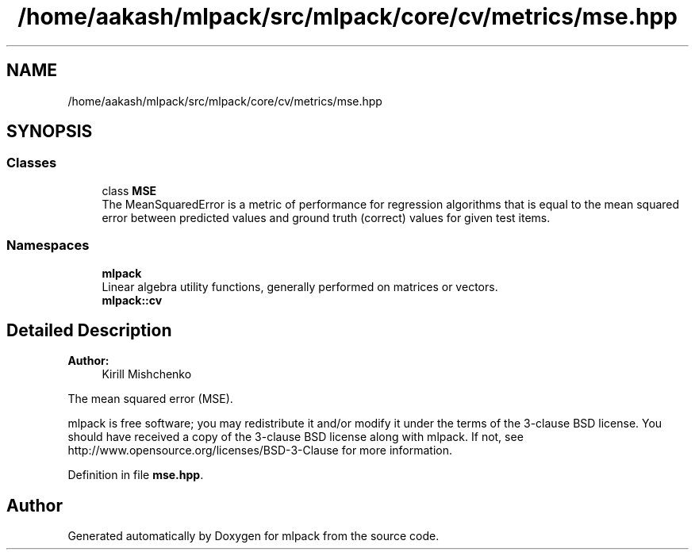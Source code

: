 .TH "/home/aakash/mlpack/src/mlpack/core/cv/metrics/mse.hpp" 3 "Sun Aug 22 2021" "Version 3.4.2" "mlpack" \" -*- nroff -*-
.ad l
.nh
.SH NAME
/home/aakash/mlpack/src/mlpack/core/cv/metrics/mse.hpp
.SH SYNOPSIS
.br
.PP
.SS "Classes"

.in +1c
.ti -1c
.RI "class \fBMSE\fP"
.br
.RI "The MeanSquaredError is a metric of performance for regression algorithms that is equal to the mean squared error between predicted values and ground truth (correct) values for given test items\&. "
.in -1c
.SS "Namespaces"

.in +1c
.ti -1c
.RI " \fBmlpack\fP"
.br
.RI "Linear algebra utility functions, generally performed on matrices or vectors\&. "
.ti -1c
.RI " \fBmlpack::cv\fP"
.br
.in -1c
.SH "Detailed Description"
.PP 

.PP
\fBAuthor:\fP
.RS 4
Kirill Mishchenko
.RE
.PP
The mean squared error (MSE)\&.
.PP
mlpack is free software; you may redistribute it and/or modify it under the terms of the 3-clause BSD license\&. You should have received a copy of the 3-clause BSD license along with mlpack\&. If not, see http://www.opensource.org/licenses/BSD-3-Clause for more information\&. 
.PP
Definition in file \fBmse\&.hpp\fP\&.
.SH "Author"
.PP 
Generated automatically by Doxygen for mlpack from the source code\&.
